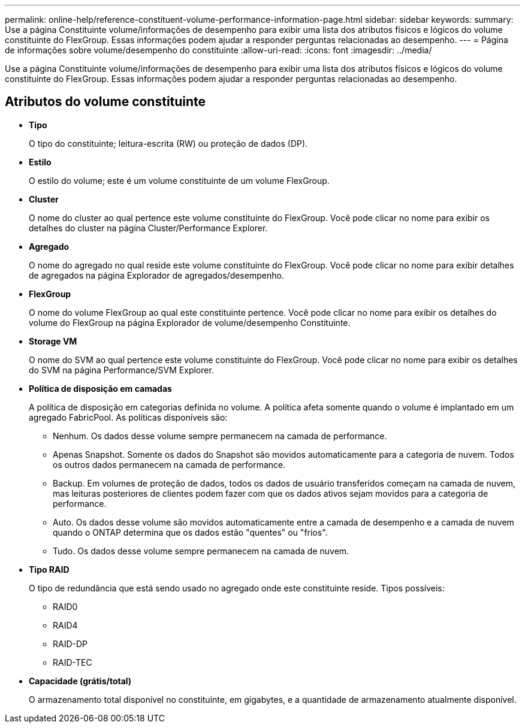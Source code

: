 ---
permalink: online-help/reference-constituent-volume-performance-information-page.html 
sidebar: sidebar 
keywords:  
summary: Use a página Constituinte volume/informações de desempenho para exibir uma lista dos atributos físicos e lógicos do volume constituinte do FlexGroup. Essas informações podem ajudar a responder perguntas relacionadas ao desempenho. 
---
= Página de informações sobre volume/desempenho do constituinte
:allow-uri-read: 
:icons: font
:imagesdir: ../media/


[role="lead"]
Use a página Constituinte volume/informações de desempenho para exibir uma lista dos atributos físicos e lógicos do volume constituinte do FlexGroup. Essas informações podem ajudar a responder perguntas relacionadas ao desempenho.



== Atributos do volume constituinte

* *Tipo*
+
O tipo do constituinte; leitura-escrita (RW) ou proteção de dados (DP).

* *Estilo*
+
O estilo do volume; este é um volume constituinte de um volume FlexGroup.

* *Cluster*
+
O nome do cluster ao qual pertence este volume constituinte do FlexGroup. Você pode clicar no nome para exibir os detalhes do cluster na página Cluster/Performance Explorer.

* *Agregado*
+
O nome do agregado no qual reside este volume constituinte do FlexGroup. Você pode clicar no nome para exibir detalhes de agregados na página Explorador de agregados/desempenho.

* *FlexGroup*
+
O nome do volume FlexGroup ao qual este constituinte pertence. Você pode clicar no nome para exibir os detalhes do volume do FlexGroup na página Explorador de volume/desempenho Constituinte.

* *Storage VM*
+
O nome do SVM ao qual pertence este volume constituinte do FlexGroup. Você pode clicar no nome para exibir os detalhes do SVM na página Performance/SVM Explorer.

* *Política de disposição em camadas*
+
A política de disposição em categorias definida no volume. A política afeta somente quando o volume é implantado em um agregado FabricPool. As políticas disponíveis são:

+
** Nenhum. Os dados desse volume sempre permanecem na camada de performance.
** Apenas Snapshot. Somente os dados do Snapshot são movidos automaticamente para a categoria de nuvem. Todos os outros dados permanecem na camada de performance.
** Backup. Em volumes de proteção de dados, todos os dados de usuário transferidos começam na camada de nuvem, mas leituras posteriores de clientes podem fazer com que os dados ativos sejam movidos para a categoria de performance.
** Auto. Os dados desse volume são movidos automaticamente entre a camada de desempenho e a camada de nuvem quando o ONTAP determina que os dados estão "quentes" ou "frios".
** Tudo. Os dados desse volume sempre permanecem na camada de nuvem.


* *Tipo RAID*
+
O tipo de redundância que está sendo usado no agregado onde este constituinte reside. Tipos possíveis:

+
** RAID0
** RAID4
** RAID-DP
** RAID-TEC


* *Capacidade (grátis/total)*
+
O armazenamento total disponível no constituinte, em gigabytes, e a quantidade de armazenamento atualmente disponível.



